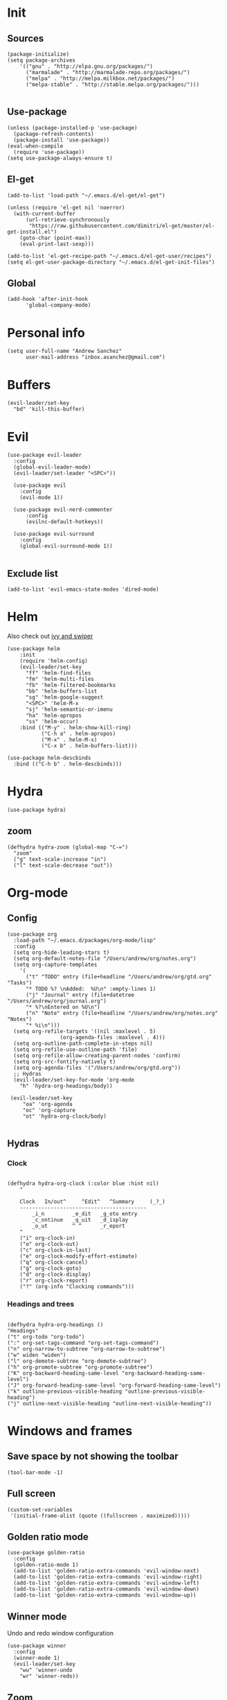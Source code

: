 * Init 
** Sources 
#+BEGIN_SRC elisp :tangle yes
  (package-initialize)
  (setq package-archives
      '(("gnu" . "http://elpa.gnu.org/packages/")
        ("marmalade" . "http://marmalade-repo.org/packages/")
        ("melpa" . "http://melpa.milkbox.net/packages/")
        ("melpa-stable" . "http://stable.melpa.org/packages/")))

#+END_SRC
** Use-package
#+BEGIN_SRC elisp :tangle yes
(unless (package-installed-p 'use-package)
  (package-refresh-contents)
  (package-install 'use-package))
(eval-when-compile
  (require 'use-package))
(setq use-package-always-ensure t)
#+END_SRC
** El-get
#+BEGIN_SRC elisp :tangle no
  (add-to-list 'load-path "~/.emacs.d/el-get/el-get")

  (unless (require 'el-get nil 'noerror)
    (with-current-buffer
        (url-retrieve-synchronously
         "https://raw.githubusercontent.com/dimitri/el-get/master/el-get-install.el")
      (goto-char (point-max))
      (eval-print-last-sexp)))

  (add-to-list 'el-get-recipe-path "~/.emacs.d/el-get-user/recipes")
  (setq el-get-user-package-directory "~/.emacs.d/el-get-init-files")
#+END_SRC

** Global
   
#+BEGIN_SRC elisp :tangle yes
  (add-hook 'after-init-hook
	    'global-company-mode)
#+END_SRC

* Personal info
#+BEGIN_SRC elisp :tangle yes
(setq user-full-name "Andrew Sanchez"
      user-mail-address "inbox.asanchez@gmail.com")
#+END_SRC
* Buffers
#+BEGIN_SRC elisp :tangle yes
  (evil-leader/set-key
    "bd" 'kill-this-buffer)
#+end_src

#+RESULTS:

* Evil
#+BEGIN_SRC elisp :tangle yes
  (use-package evil-leader
    :config
    (global-evil-leader-mode)
    (evil-leader/set-leader "<SPC>"))

    (use-package evil
      :config
      (evil-mode 1))

    (use-package evil-nerd-commenter
        :config
        (evilnc-default-hotkeys))

    (use-package evil-surround
      :config
      (global-evil-surround-mode 1))

#+END_SRC

#+RESULTS:
: t

** Exclude list
#+BEGIN_SRC elisp :tangle yes
(add-to-list 'evil-emacs-state-modes 'dired-mode)
#+END_SRC

* Helm
  Also check out [[https://github.com/abo-abo/swiper][ivy and swiper]]
#+BEGIN_SRC elisp :tangle yes
  (use-package helm
      :init
      (require 'helm-config)
      (evil-leader/set-key
        "ff" 'helm-find-files
        "fm" 'helm-multi-files
        "fb" 'helm-filtered-bookmarks
        "bb" 'helm-buffers-list
        "sg" 'helm-google-suggest
        "<SPC>" 'helm-M-x
        "sj" 'helm-semantic-or-imenu
        "ha" 'helm-apropos
        "ss" 'helm-occur)
      :bind (("M-y" . helm-show-kill-ring)
             ("C-h a" . helm-apropos)
             ("M-x" . helm-M-x)
             ("C-x b" . helm-buffers-list)))

  (use-package helm-descbinds
    :bind (("C-h b" . helm-descbinds)))
#+END_SRC

#+RESULTS:
  
* Hydra
#+BEGIN_SRC elisp :tangle yes
(use-package hydra)
#+END_SRC
** zoom
#+BEGIN_SRC elisp :tangle yes
(defhydra hydra-zoom (global-map "C-=")
  "zoom"
  ("g" text-scale-increase "in")
  ("l" text-scale-decrease "out"))
#+END_SRC

#+RESULTS:
: hydra-zoom/body

* Org-mode
** Config
#+BEGIN_SRC elisp :tangle yes
  (use-package org
    :load-path "~/.emacs.d/packages/org-mode/lisp"
    :config
    (setq org-hide-leading-stars t)
    (setq org-default-notes-file "/Users/andrew/org/notes.org")
    (setq org-capture-templates
	  '(
	    ("t" "TODO" entry (file+headline "/Users/andrew/org/gtd.org" "Tasks")
	    "* TODO %? \nAdded:  %U\n" :empty-lines 1)
	    ("j" "Journal" entry (file+datetree "/Users/andrew/org/journal.org")
	    "* %?\nEntered on %U\n")
	    ("n" "Note" entry (file+headline "/Users/andrew/org/notes.org" "Notes")
	    "* %i\n")))
    (setq org-refile-targets '((nil :maxlevel . 5)
			       (org-agenda-files :maxlevel . 4)))
    (setq org-outline-path-complete-in-steps nil)
    (setq org-refile-use-outline-path 'file)
    (setq org-refile-allow-creating-parent-nodes 'confirm)
    (setq org-src-fontify-natively t)
    (setq org-agenda-files '("/Users/andrew/org/gtd.org"))
    ;; Hydras
    (evil-leader/set-key-for-mode 'org-mode
      "h" 'hydra-org-headings/body))

   (evil-leader/set-key
       "oa" 'org-agenda
       "oc" 'org-capture
       "ot" 'hydra-org-clock/body)

#+END_SRC

** Hydras
*** Clock
   
#+BEGIN_SRC elisp :tangle yes

   (defhydra hydra-org-clock (:color blue :hint nil)
       "

       Clock   In/out^     ^Edit^   ^Summary     (_?_)
       -----------------------------------------
	       _i_n         _e_dit   _g_oto entry
	       _c_ontinue   _q_uit   _d_isplay
	       _o_ut        ^ ^      _r_eport
       "
       ("i" org-clock-in)
       ("o" org-clock-out)
       ("c" org-clock-in-last)
       ("e" org-clock-modify-effort-estimate)
       ("q" org-clock-cancel)
       ("g" org-clock-goto)
       ("d" org-clock-display)
       ("r" org-clock-report)
       ("?" (org-info "Clocking commands")))
 #+END_SRC
*** Headings and trees
#+BEGIN_SRC elisp :tangle yes

    (defhydra hydra-org-headings ()
    "Headings"
	("t" org-todo "org-todo")
	(":" org-set-tags-command "org-set-tags-command")
	("n" org-narrow-to-subtree "org-narrow-to-subtree")
	("w" widen "widen")
	("l" org-demote-subtree "org-demote-subtree")
	("h" org-promote-subtree "org-promote-subtree")
	("K" org-backward-heading-same-level "org-backward-heading-same-level")
	("J" org-forward-heading-same-level "org-forward-heading-same-level")
	("k" outline-previous-visible-heading "outline-previous-visible-heading")
	("j" outline-next-visible-heading "outline-next-visible-heading"))
#+END_SRC

#+RESULTS:
: hydra-org-headings/body

* Windows and frames
** Save space by not showing the toolbar
#+BEGIN_SRC elisp :tangle yes
(tool-bar-mode -1)
#+END_SRC

** Full screen
#+BEGIN_SRC elisp :tangle yes
(custom-set-variables
 '(initial-frame-alist (quote ((fullscreen . maximized)))))
#+END_SRC

** Golden ratio mode
#+BEGIN_SRC elisp :tangle yes
  (use-package golden-ratio
    :config
    (golden-ratio-mode 1)
    (add-to-list 'golden-ratio-extra-commands 'evil-window-next)
    (add-to-list 'golden-ratio-extra-commands 'evil-window-right)
    (add-to-list 'golden-ratio-extra-commands 'evil-window-left)
    (add-to-list 'golden-ratio-extra-commands 'evil-window-down)
    (add-to-list 'golden-ratio-extra-commands 'evil-window-up))
#+end_src
#+END_SRC
** Winner mode
Undo and redo window configuration
#+begin_src elisp :tangle yes
  (use-package winner
    :config
    (winner-mode 1)
    (evil-leader/set-key
      "wu" 'winner-undo
      "wr" 'winner-redo))
#+end_src

** Zoom
#+begin_src elisp :tangle yes
(defhydra hydra-zoom (global-map "C-=")
  "zoom"
  ("g" text-scale-increase "in")
  ("l" text-scale-decrease "out"))
#+end_src
#+END_SRC

* Backups
#+BEGIN_SRC elisp :tangle yes
;; Special dir for backups
(setq backup-directory-alist '(("." . "~/.emacs.d/backups")))
#+END_SRC

* Magit
Not sure why these aren't working

:config (setq magit-git-executable '("~/usr/bin/git"))
'(magit-git-executable "~/usr/bin/git")

#+BEGIN_SRC elisp :tangle yes
    (use-package magit
      :config
      (evil-leader/set-key
        "gs" 'magit-status))
#+END_SRC

#+RESULTS:
: t

* Better defaults
Also look at sensible-defaults
#+BEGIN_SRC elisp :tangle yes
(show-paren-mode 1)
(menu-bar-mode -1)
(when (fboundp 'tool-bar-mode)
    (tool-bar-mode -1))
(when (fboundp 'scroll-bar-mode)
    (scroll-bar-mode -1))
(when (fboundp 'horizontal-scroll-bar-mode)
    (horizontal-scroll-bar-mode -1))

(require 'uniquify)
(setq uniquify-buffer-name-style 'forward)

(require 'saveplace)
(setq-default save-place t)
(fset 'yes-or-no-p 'y-or-n-p)
#+END_SRC

#+RESULTS:
: y-or-n-p

* Tramp
  This doesn't actually seem to be faster...
#+BEGIN_SRC elisp :tangle no
(setq tramp-default-method "ssh")
#+END_SRC

* Which-key
  Also check out [[https://github.com/nonsequitur/smex][smex]] 
#+BEGIN_SRC elisp :tangle yes
(use-package which-key
    :config
    (which-key-mode))
#+END_SRC
* Python
#+BEGIN_SRC elisp :tangle yes
  (use-package python
    :config
    (setq python-shell-exec-path '("~/anaconda3/bin/python"))
    (evil-leader/set-key-for-mode 'python-mode
      "a" 'hydra-anaconda/body))

  (use-package anaconda-mode)
  (add-hook 'python-mode-hook
	    'anaconda-mode
	    'anaconda-eldoc-mode)

  (defhydra hydra-anaconda (:color blue :hint nil)
"
^Anaconda^
----------
_d_: find definitions
_a_: find assignments
_r_: find references
_b_: go back
_s_: show doc
"
      ("d" anaconda-mode-find-definitions)
      ("a" anaconda-mode-find-assignments)
      ("r" anaconda-mode-find-references)
      ("b" anaconda-mode-go-back)
      ("s" anaconda-mode-show-doc))
#+end_src

* Exec-path-from-shell
  Doesn't seem to work for me :(
#+BEGIN_SRC elisp
(use-package exec-path-from-shell)
(when (memq window-system '(mac ns x))
  (exec-path-from-shell-initialize))
#+END_SRC

* Smartparens
#+BEGIN_SRC elisp :tangle yes
  (use-package smartparens
      :init
      (require 'smartparens-config)
      :config
      (autoload 'smartparens-mode "paredit" "Turn on pseudo-structural editing of Lisp code." t)
      (add-hook 'emacs-lisp-mode-hook       #'smartparens-mode)
      (add-hook 'eval-expression-minibuffer-setup-hook #'smartparens-mode)
      (add-hook 'ielm-mode-hook             #'smartparens-mode)
      (add-hook 'lisp-mode-hook             #'smartparens-mode)
      (add-hook 'lisp-interaction-mode-hook #'smartparens-mode)
      (add-hook 'scheme-mode-hook           #'smartparens-mode))
#+END_SRC

* Projectile
#+BEGIN_SRC elisp :tangle yes

    (use-package projectile
      :init
      (projectile-mode)
      :config
      (evil-leader/set-key
      "p" 'projectile-command-map))

    (use-package helm-projectile
      :config
      (require 'helm-projectile)
      (helm-projectile-on))

#+END_SRC

* Yasnippet
  (use-package yasnippet :load-path "~/.emacs.d/packages/yasnippet"
    :config
    (require 'yasnippet)
    (yas-global-mode 1))
#+BEGIN_SRC elisp :tangle yes
#+END_SRC

#+RESULTS:
: hydra-yasnippet/body

* Themes and fonts
#+BEGIN_SRC elisp :tangle yes
(use-package solarized-theme)
(load-theme 'solarized-dark t)
(set-face-attribute 'default t :font 
  "-*-Source Code Pro-normal-normal-normal-*-*-*-*-*-m-0-iso10646-1")
#+END_SRC

#+RESULTS:

* Completion

#+BEGIN_SRC elisp :tangle yes
  (use-package company)
  (eval-after-load "company"
    '(add-to-list 'company-backends 'company-anaconda))
#+END_SRC

#+RESULTS:
: t

* Future
** TODO Create list for globally enabled packages
